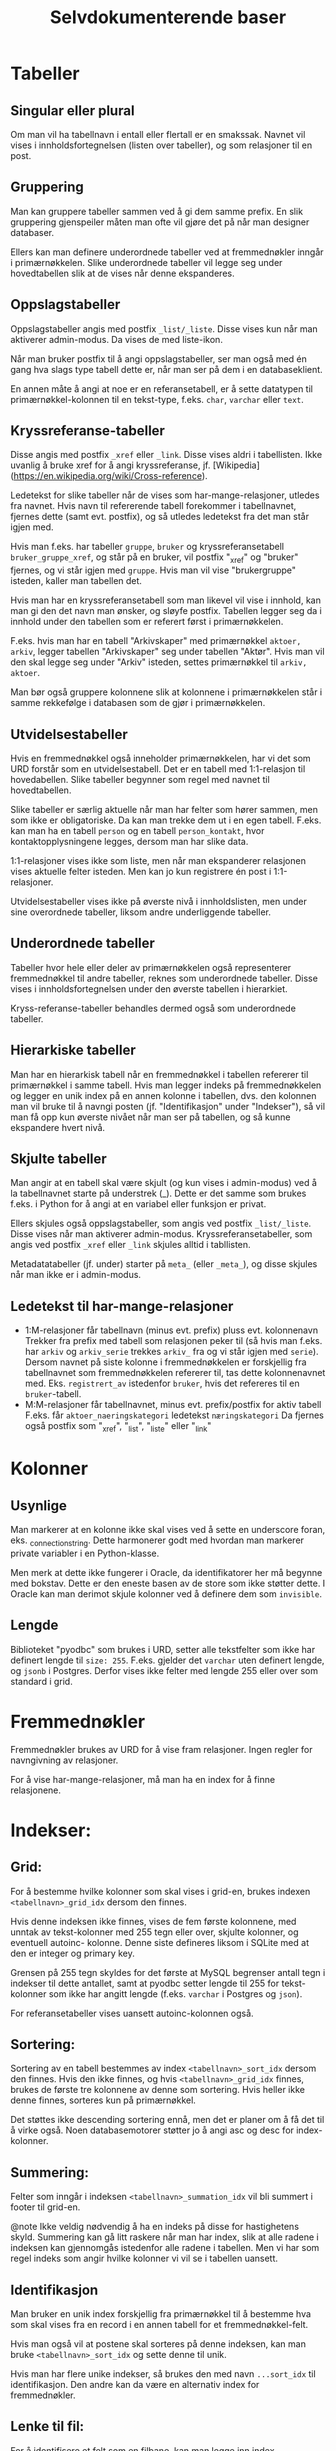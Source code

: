 #+TITLE:Selvdokumenterende baser

* Tabeller
** Singular eller plural
Om man vil ha tabellnavn i entall eller flertall er en smakssak. Navnet vil
vises i innholdsfortegnelsen (listen over tabeller), og som relasjoner til en
post.
** Gruppering
Man kan gruppere tabeller sammen ved å gi dem samme prefix. En slik gruppering
gjenspeiler måten man ofte vil gjøre det på når man designer databaser.

Ellers kan man definere underordnede tabeller ved at fremmednøkler inngår i
primærnøkkelen. Slike underordnede tabeller vil legge seg under hovedtabellen
slik at de vises når denne ekspanderes.
** Oppslagstabeller
Oppslagstabeller angis med postfix =_list/_liste=. Disse vises kun når man
aktiverer admin-modus. Da vises de med liste-ikon.

Når man bruker postfix til å angi oppslagstabeller, ser man også med én gang hva
slags type tabell dette er, når man ser på dem i en databaseklient.

En annen måte å angi at noe er en referansetabell, er å sette datatypen til
primærnøkkel-kolonnen til en tekst-type, f.eks. =char=, =varchar= eller =text=.
** Kryssreferanse-tabeller
Disse angis med postfix =_xref= eller =_link=. Disse vises aldri i tabellisten.
Ikke uvanlig å bruke xref for å angi kryssreferanse, jf.
[Wikipedia](https://en.wikipedia.org/wiki/Cross-reference).

Ledetekst for slike tabeller når de vises som har-mange-relasjoner, utledes fra
navnet. Hvis navn til refererende tabell forekommer i tabellnavnet, fjernes
dette (samt evt. postfix), og så utledes ledetekst fra det man står igjen med.

Hvis man f.eks. har tabeller =gruppe=, =bruker= og kryssreferansetabell
=bruker_gruppe_xref=, og står på en bruker, vil postfix "_xref" og "bruker"
fjernes, og vi står igjen med =gruppe=. Hvis man vil vise "brukergruppe" isteden,
kaller man tabellen det.

Hvis man har en kryssreferansetabell som man likevel vil vise i innhold, kan man
gi den det navn man ønsker, og sløyfe postfix. Tabellen legger seg da i innhold
under den tabellen som er referert først i primærnøkkelen.

F.eks. hvis man har en tabell "Arkivskaper" med primærnøkkel =aktoer, arkiv=,
legger tabellen "Arkivskaper" seg under tabellen "Aktør". Hvis man vil den skal
legge seg under "Arkiv" isteden, settes primærnøkkel til =arkiv, aktoer=.

Man bør også gruppere kolonnene slik at kolonnene i primærnøkkelen står i samme
rekkefølge i databasen som de gjør i primærnøkkelen.
** Utvidelsestabeller
Hvis en fremmednøkkel også inneholder primærnøkkelen, har vi det som URD
forstår som en utvidelsestabell. Det er en tabell med 1:1-relasjon til
hovedabellen. Slike tabeller begynner som regel med navnet til hovedtabellen.

Slike tabeller er særlig aktuelle når man har felter som hører sammen, men som
ikke er obligatoriske. Da kan man trekke dem ut i en egen tabell. F.eks. kan man
ha en tabell =person= og en tabell =person_kontakt=, hvor kontaktopplysningene
legges, dersom man har slike data.

1:1-relasjoner vises ikke som liste, men når man ekspanderer relasjonen vises
aktuelle felter isteden. Men kan jo kun registrere én post i 1:1-relasjoner.

Utvidelsestabeller vises ikke på øverste nivå i innholdslisten, men under sine
overordnede tabeller, liksom andre underliggende tabeller.
** Underordnede tabeller
Tabeller hvor hele eller deler av primærnøkkelen også representerer
fremmednøkkel til andre tabeller, reknes som underordnede tabeller. Disse vises
i innholdsfortegnelsen under den øverste tabellen i hierarkiet.

Kryss-referanse-tabeller behandles dermed også som underordnede tabeller.
** Hierarkiske tabeller
Man har en hierarkisk tabell når en fremmednøkkel i tabellen refererer til
primærnøkkel i samme tabell. Hvis man legger indeks på fremmednøkkelen og legger
en unik index på en annen kolonne i tabellen, dvs. den kolonnen man vil bruke
til å navngi posten (jf. "Identifikasjon" under "Indekser"), så vil man få opp
kun øverste nivået når man ser på tabellen, og så kunne ekspandere hvert nivå.
** Skjulte tabeller
Man angir at en tabell skal være skjult (og kun vises i admin-modus) ved å la
tabellnavnet starte på understrek (_). Dette er det samme som brukes f.eks. i
Python for å angi at en variabel eller funksjon er privat.

Ellers skjules også oppslagstabeller, som angis ved postfix =_list/_liste=. Disse
vises når man aktiverer admin-modus. Kryssreferansetabeller, som angis ved
postfix =_xref= eller =_link= skjules alltid i tabllisten.

Metadatatabeller (jf. under) starter på =meta_= (eller =_meta_=), og disse skjules
når man ikke er i admin-modus.
** Ledetekst til har-mange-relasjoner
- 1:M-relasjoner får tabellnavn (minus evt. prefix) pluss evt. kolonnenavn
  Trekker fra prefix med tabell som relasjonen peker til (så hvis man f.eks. har
  =arkiv= og =arkiv_serie= trekkes =arkiv_= fra og vi står igjen med =serie=). Dersom
  navnet på siste kolonne i fremmednøkkelen er forskjellig fra tabellnavnet som
  fremmednøkkelen refererer til, tas dette kolonnenavnet med. Eks. =registrert_av=
  istedenfor =bruker=, hvis det refereres til en =bruker=-tabell.
- M:M-relasjoner får tabellnavnet, minus evt. prefix/postfix for aktiv tabell
  F.eks. får =aktoer_naeringskategori= ledetekst =næringskategori=
  Da fjernes også postfix som "_xref", "_list", "_liste" eller "_link"
* Kolonner
** Usynlige
Man markerer at en kolonne ikke skal vises ved å sette en underscore foran, eks.
_connection_string. Dette harmonerer godt med hvordan man markerer private
variabler i en Python-klasse.

Men merk at dette ikke fungerer i Oracle, da identifikatorer her må begynne med
bokstav. Dette er den eneste basen av de store som ikke støtter dette. I Oracle
kan man derimot skjule kolonner ved å definere dem som =invisible=.
** Lengde
Biblioteket "pyodbc" som brukes i URD, setter alle tekstfelter som ikke har
definert lengde til =size: 255=. F.eks. gjelder det =varchar= uten definert lengde,
og =jsonb= i Postgres. Derfor vises ikke felter med lengde 255 eller over som
standard i grid.
* Fremmednøkler
Fremmednøkler brukes av URD for å vise fram relasjoner. Ingen regler for
navngivning av relasjoner.

For å vise har-mange-relasjoner, må man ha en index for å finne relasjonene.
* Indekser:
** Grid:
For å bestemme hvilke kolonner som skal vises i grid-en, brukes indexen
=<tabellnavn>_grid_idx= dersom den finnes.

Hvis denne indeksen ikke finnes, vises de fem første kolonnene, med unntak av
tekst-kolonner med 255 tegn eller over, skjulte kolonner, og eventuell autoinc-
kolonne. Denne siste defineres liksom i SQLite med at den er integer og primary
key.

Grensen på 255 tegn skyldes for det første at MySQL begrenser antall tegn i
indekser til dette antallet, samt at pyodbc setter lengde til 255 for
tekst-kolonner som ikke har angitt lengde (f.eks. =varchar= i Postgres og =json=).

For referansetabeller vises uansett autoinc-kolonnen også.
** Sortering:
Sortering av en tabell bestemmes av index =<tabellnavn>_sort_idx= dersom den
finnes. Hvis den ikke finnes, og hvis =<tabellnavn>_grid_idx= finnes, brukes de
første tre kolonnene av denne som sortering. Hvis heller ikke denne finnes,
sorteres kun på primærnøkkel.

Det støttes ikke descending sortering ennå, men det er planer om å få det
til å virke også. Noen databasemotorer støtter jo å angi asc og desc for
index-kolonner.
** Summering:
Felter som inngår i indeksen =<tabellnavn>_summation_idx= vil bli summert i footer
til grid-en.

@note Ikke veldig nødvendig å ha en indeks på disse for hastighetens skyld.
Summering kan gå litt raskere når man har index, slik at alle radene i indeksen
kan gjennomgås istedenfor alle radene i tabellen. Men vi har som regel indeks
som angir hvilke kolonner vi vil se i tabellen uansett.
** Identifikasjon
Man bruker en unik index forskjellig fra primærnøkkel til å bestemme hva som
skal vises fra en record i en annen tabell for et fremmednøkkel-felt.

Hvis man også vil at postene skal sorteres på denne indeksen, kan man bruke
=<tabellnavn>_sort_idx= og sette denne til unik.

Hvis man har flere unike indekser, så brukes den med navn =...sort_idx= til
identifikasjon. Den andre kan da være en alternativ index for fremmednøkler.
** Lenke til fil:
For å identifisere et felt som en filbane, kan man legge inn index
=<tabellnavn>_filepath_idx=.

Dette tillater også at man setter sammen filbanen fra flere kolonner, f.eks. en
kolonne som betegner sti til mappen hvor filen befinner seg, og en som betegner
filnavn. Da opprettes indexen på alle disse kolonnene. Man må angi kolonnene i
den rekkefølgen som brukes i filbanen.

Hvis man bruker SQLite, kan man angi stien relativt til stien til SQLite-filen.
** Vise har-mange-relasjoner
Fremmednøkler bør være knytta til indekser når man man skal gå andre veien i en
fk-relasjon, dvs. vise har-mange-relasjoner. Indeksene brukes altså til å hente
opp alle relasjoner. URD viser ikke fram slike relasjoner med mindre det finnes
en index som kan brukes for å finne dem. Hvis det ikke eksisterer en indeks på
samme kolonner som fremmednøkkelen, vises relasjonen kun fra refererende tabell.

MySQL oppretter indekser automatisk når man genererer fremmednøkkel. Men det er
også den eneste databasen som URD støtter som gjør dette automatisk. Så når URD
krever at indeks må være på plass for å vise relasjonen, sikres også at disse
indeksene opprettes. Dette er altså helt i tråd med URD sin filosofi - å
effektivisere spørringer samtidig som de definerer hvordan basen vises fram.
* Terminologi
Har en egen tabell =meta_term= for å håntere beskrivelse, særlig ettersom
det ikke finnes noen felles sql-standard for å legge til beskrivelser til
tabeller og kolonner i databasen.

Dessuten gir det mulighet til å beskrive mer (f.eks. prefixer).

Tabellen består kun av tre kolonner:
- term (pk)
- label
- attributes

Tabellen beskriver altså terminologien som er brukt i databasen. Det kan være et
fagsystem med egen terminologi. Man kan angi tabell- og kolonnenavn, samt
tabell- og kolonne-prefixer.

Vi spesifiserer altså ikke nødvendigvis hvilket objekt dette gjelder. Det er kun
terminologien som beskrives. Dvs. at når man har to kolonner med samme navn i
forskjellige tabeller, trenger label for dette bare å beskrives én gang.

Men hvis man trenger å beskrive to kolonner med samme navn forskjellig, kan man
legge til tabellnavnet først i "term"-kolonnen, og slik angi
=tabellnavn.kolonnenavn=, dvs. på samme måte som man angir en kolonne i en
sql-setning.

I kolonnen "attributes" kan man angi html-attributter i YAML. Her kan man f.eks.
angi en beskrivelse av et felt med "title"-attributtet, så blir beskrivelsen til
feltet vist når man holder muspekeren over ledeteksten eller feltet. Man kan
også angi Tachyons-klasser for å tune utseendet, jf https://tachyons.io/docs/

Bare noen få attributter støttes foreløpig:
- class :: Brukes på input-felter i postskjemaet og celler i tabellen
- style :: Brukes på input-felter i postskjemaet
- title :: Brukes til feltbeskrivelse i postvisning/postskjema
- pattern :: Brukes på input-felter av typen 'text' i postskjemaet

Man kan også legge inn attributtet "data-format" med verdi "markdown" for å angi
at et felt skal formateres med Markdown.

SQL for å opprette terminologi-tabellen:
#+BEGIN_SRC sql
create table meta_term
(
	term varchar(100) not null,
	label varchar(100),
	attributes varchar(1000),
	primary key (term)
);
#+END_SRC
* Metadata
Har en tabell =meta_data= med følgende kolonner:
- _name
- label
- description
- cache

=_name= angir databasenavnet. Sørger for at man ikke kan ha flere rader som
beskriver databasen. Understrek først i navnet medførerer at kolonnen ikke vises
i URD.

=label= angir hvordan navnet på databasen skal vises i URD.

=description= brukes til å beskrive databasen. Denne vises når man går inn på en
database.

=cache= holder en json-versjon av databasestrukturen. Genereres via dialog for å
oppdatere skjema fra base.

Tabellen genereres automatik dersom man genererer et cache av
databasestrukturen. Ellers kan den også opprettes manuelt:
#+begin_src sql
DROP TABLE IF EXISTS meta_data;
CREATE TABLE meta_data (
    _name varchar(30) NOT NULL,
    label varchar(30) NOT NULL,
    description text NOT NULL,
    cache json,
    PRIMARY KEY (_name)
);
#+end_src

* Views
** Bruke view til å bestemme grid
Istedenfor for definere en grid vha. indeks =<tabellnavn>_grid_idx=, kan man bruke
et view =<tabellnavn>_grid=. Dette viewet må ha med alle primærnøkkel-kolonnene
til opprinnelig tabell. Fordelen med å bruke et view istedenfor en indeks, er at
man kan definere opp kolonner som ikke finnes i opprinnelig tabell. Slik kan man
få inn f.eks. statistikk, antall underliggende, mm.

Alle ekstra kolonner i viewet blir også tilgjengelig i postvisningen, og blir
søkbare.
* Relasjoner
For at relasjoner skal vises, må det være en index på de kolonnene som definerer
relasjonen. Dette er alltid tilfelle i MySQL, for der må man ha en index for
fremmednøkler. Dette er ikke tilfelle i PostgreSQL, så der må man opprette index
eksplisitt for å få visning av relasjon.

I hierarkiske strukturer hvor tabell på laveste nivå har primærnøkkel som
inneholder alle tabeller på overordnet nivå (eks. et dokument har saksnr som del
av primærnøkkelen), vil da alle relasjoner til det laveste nivået (dokument)
også vises på øverste nivå (sak). Dette fordi indeksen som brukes for å knytte
relasjonen til dokumentet også nødvendigvis vil fungere som indeks for å hente
disse relasjonene fra øverste nivå (sak), fordi saksnr inngår i primærnøkkelen.
Man kan unngå å vise relasjoner på øverste nivå ved å legge inn prefix på
relasjonen tilsvarende tabellen relasjonen hører til (dokument). Hvis man f.eks.
har =dokument_adressat= som navn på en slik relasjonstabell, vil den kun vises
under =dokument=. Dette fordi URD sørger for å skjule denne når prefixet er
identisk med en eksisterende relasjon (dokument).

Hvis man vil vise noen relasjoner kun for visse typer poster, kan man ha en
kolonne som viser type både i hovedtabellen og i relasjonstabellene. I
sistnevnte opprettes en kolonne med konstant verdi lik typen man vil vise
relasjon for. Dette gjøres ved å sette default verdi på kolonnen til typen, og
så angi kolonnenavnet med prefix "const_" eller "_". (Sistnevnte angir usynlig
kolonne, og kan brukes for de databasene som støtter det. Kolonner med navn som
starter på "const_" vil heller ikke vises i brukergrensesnittet.) Så lar man
type-feltet være en del av fremmednøkkelen til hovedtabellen.
